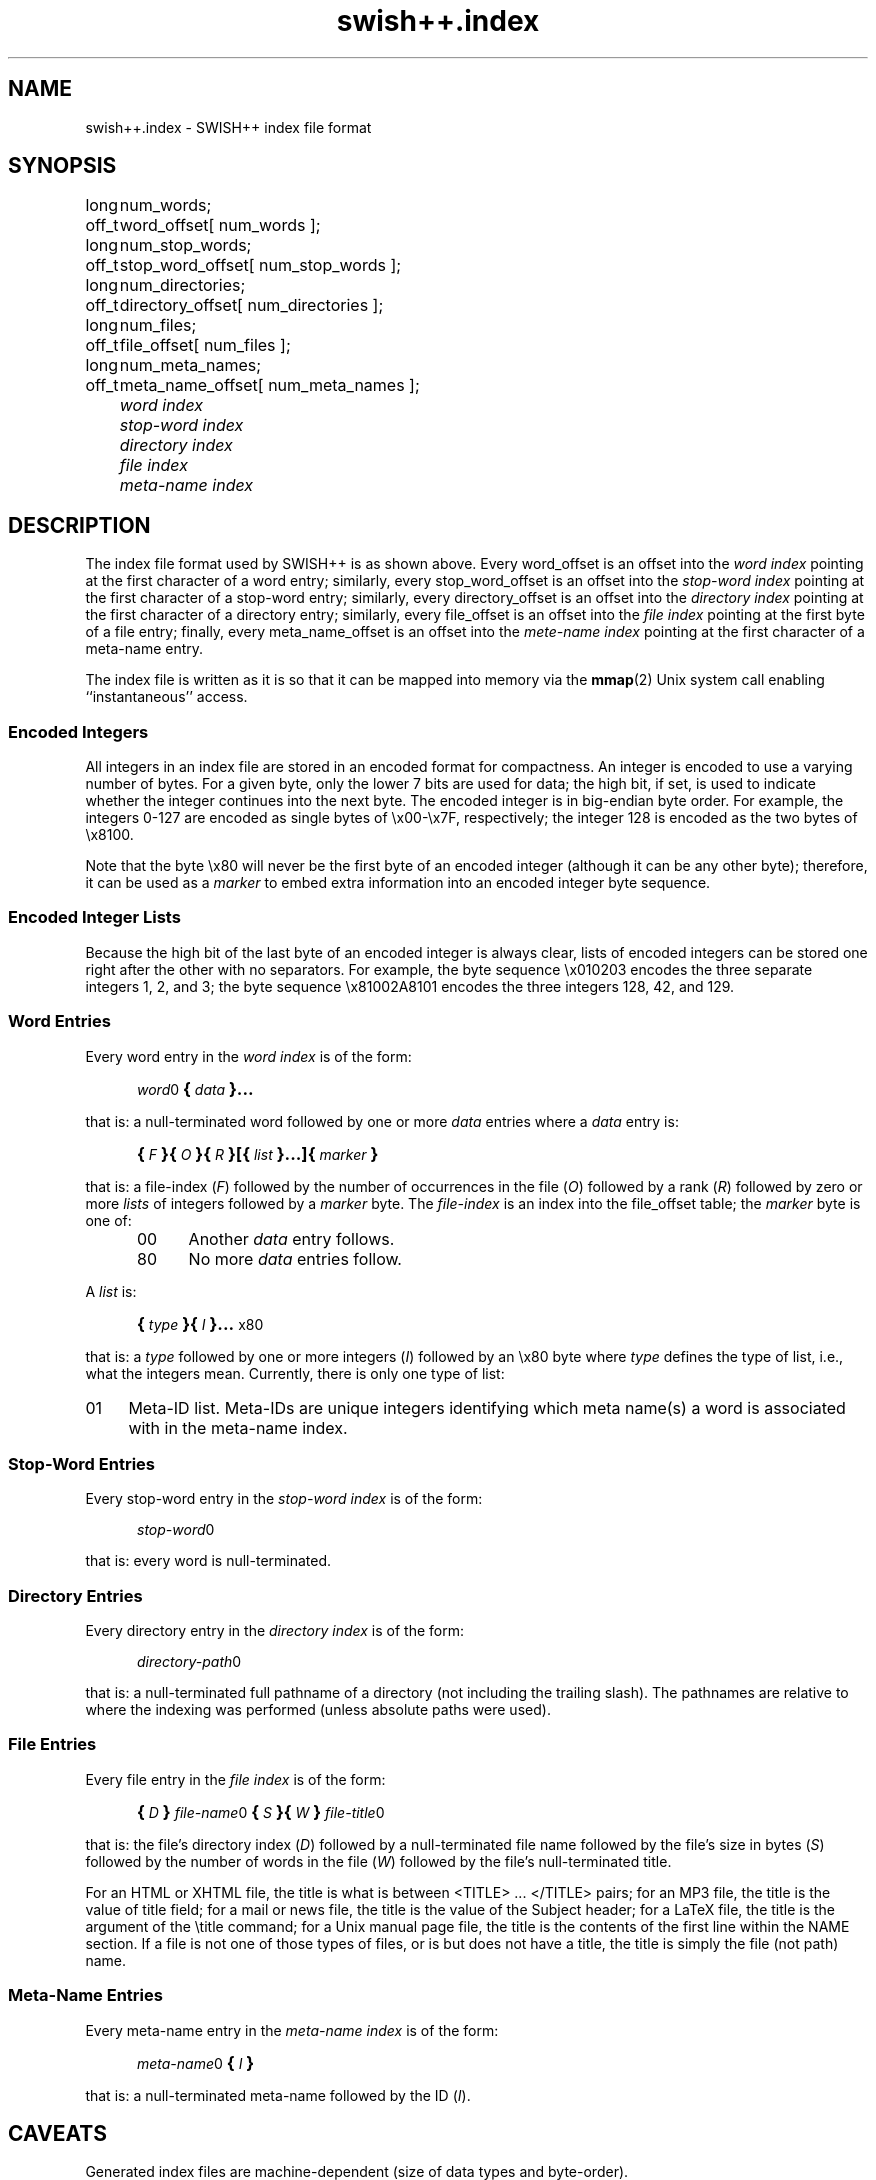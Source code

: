 .\"
.\"	SWISH++
.\"	swish++.index.4
.\"
.\"	Copyright (C) 1998-2003  Paul J. Lucas
.\"
.\"	This program is free software; you can redistribute it and/or modify
.\"	it under the terms of the GNU General Public License as published by
.\"	the Free Software Foundation; either version 2 of the License, or
.\"	(at your option) any later version.
.\"
.\"	This program is distributed in the hope that it will be useful,
.\"	but WITHOUT ANY WARRANTY; without even the implied warranty of
.\"	MERCHANTABILITY or FITNESS FOR A PARTICULAR PURPOSE.  See the
.\"	GNU General Public License for more details.
.\"
.\"	You should have received a copy of the GNU General Public License
.\"	along with this program; if not, write to the Free Software
.\"	Foundation, Inc., 675 Mass Ave, Cambridge, MA 02139, USA.
.\"
.\" ---------------------------------------------------------------------------
.\" define code-start macro
.de cS
.sp
.nf
.RS 5
.ft CW
.ta .5i 1i 1.5i 2i 2.5i 3i 3.5i 4i 4.5i 5i 5.5i
..
.\" define code-end macro
.de cE
.ft 1
.RE
.fi
.sp
..
.\" ---------------------------------------------------------------------------
.TH \f3swish++.index\f1 4 "August 27, 2003" "SWISH++"
.SH NAME
swish++.index \- SWISH++ index file format
.SH SYNOPSIS
.nf
.ft CW
.ta 10
long	num_words;
off_t	word_offset[ num_words ];
long	num_stop_words;
off_t	stop_word_offset[ num_stop_words ];
long	num_directories;
off_t	directory_offset[ num_directories ];
long	num_files;
off_t	file_offset[ num_files ];
long	num_meta_names;
off_t	meta_name_offset[ num_meta_names ];
.ft 2
	word index
	stop-word index
	directory index
	file index
	meta-name index
.ft 1
.fi
.SH DESCRIPTION
The index file format used by SWISH++ is as shown above.
Every \f(CWword_offset\f1 is an offset into the
.I "word index"
pointing at the first character of a word entry;
similarly,
every \f(CWstop_word_offset\f1 is an offset into the
.I "stop-word index"
pointing at the first character of a stop-word entry;
similarly,
every \f(CWdirectory_offset\f1 is an offset into the
.I "directory index"
pointing at the first character of a directory entry;
similarly,
every \f(CWfile_offset\f1 is an offset into the
.I "file index"
pointing at the first byte of a file entry;
finally,
every \f(CWmeta_name_offset\f1 is an offset into the
.I "mete-name index"
pointing at the first character of a meta-name entry.
.P
The index file is written as it is so that it can be mapped into memory via the
.BR mmap (2)
Unix system call enabling ``instantaneous'' access.
.SS Encoded Integers
All integers in an index file are stored in an encoded format for compactness.
An integer is encoded to use a varying number of bytes.
For a given byte, only the lower 7 bits are used for data;
the high bit, if set, is used to indicate
whether the integer continues into the next byte.
The encoded integer is in big-endian byte order.
For example, the integers 0\-127
are encoded as single bytes of
\f(CW\\x00\f1\-\f(CW\\x7F\f1, respectively;
the integer 128 is encoded as the two bytes of \f(CW\\x8100\f1.
.P
Note that the byte \f(CW\\x80\fP
will never be the first byte of an encoded integer
(although it can be any other byte);
therefore, it can be used as a
.I marker
to embed extra information into an encoded integer byte sequence.
.SS Encoded Integer Lists
Because the high bit of the last byte of an encoded integer is always clear,
lists of encoded integers can be stored one right after the other
with no separators.
For example, the byte sequence \f(CW\\x010203\f1
encodes the three separate integers 1, 2, and 3;
the byte sequence \f(CW\\x81002A8101\f1
encodes the three integers 128, 42, and 129.
.SS Word Entries
Every word entry in the
.I "word index"
is of the form:
.cS
\f2word\fP0\f3\s+2{\s-2\fP\f2data\fP\f3\s+2}...\s-2\fP
.cE
that is: a null-terminated word followed by one or more
.I data
entries where a
.I data
entry is:
.cS
\f3\s+2{\s-2\fP\f2F\fP\f3\s+2}{\s-2\fP\f2O\fP\f3\s+2}{\s-2\fP\f2R\fP\f3\s+2}[{\s-2\fP\f2list\fP\f3\s+2}...]{\s-2\fP\f2marker\fP\f3\s+2}\s-2\fP
.cE
that is: a file-index
.RI ( F )
followed by the number of occurrences in the file
.RI ( O )
followed by a rank
.RI ( R )
followed by zero or more
.I lists
of integers followed by a
.I marker
byte.
The
.I file-index
is an index into the \f(CWfile_offset\f1 table;
the
.I marker
byte is one of:
.P
.RS 5
.PD 0
.TP 4
\f(CW00\f1
Another
.I data
entry follows.
.TP
\f(CW80\f1
No more
.I data
entries follow.
.PD
.RE
.P
A
.I list
is:
.cS
\f3\s+2{\s-2\fP\f2type\fP\f3\s+2}{\s-2\fP\f2I\fP\f3\s+2}...\s-2\fPx80
.cE
that is: a
.I type
followed by one or more integers
.RI ( I )
followed by an \f(CW\\x80\f1 byte
where
.I type
defines the type of list, i.e., what the integers mean.
Currently, there is only one type of list:
.TP 4
\f(CW01\fP
Meta-ID list.
Meta-IDs are unique integers
identifying which meta name(s) a word is associated with
in the meta-name index.
.SS Stop-Word Entries
Every stop-word entry in the
.I "stop-word index"
is of the form:
.cS
\f2stop-word\fP0
.cE
that is: every word is null-terminated.
.SS Directory Entries
Every directory entry in the
.I "directory index"
is of the form:
.cS
\f2directory-path\fP0
.cE
that is: a null-terminated full pathname of a directory
(not including the trailing slash).
The pathnames are relative to where the indexing was performed
(unless absolute paths were used).
.SS File Entries
Every file entry in the
.I "file index"
is of the form:
.cS
\f3\s+2{\s-2\fP\f2D\fP\f3\s+2}\s-2\fP\f2file-name\fP0\f3\s+2{\s-2\fP\f2S\fP\f3\s+2}{\s-2\fP\f2W\fP\f3\s+2}\s-2\fP\f2file-title\fP0
.cE
that is: the file's directory index
.RI ( D )
followed by a null-terminated file name
followed by the file's size in bytes
.RI ( S )
followed by the number of words in the file
.RI ( W )
followed by the file's null-terminated title.
.P
For an HTML or XHTML file,
the title is what is between \f(CW<TITLE>\f1 ... \f(CW</TITLE>\f1 pairs;
for an MP3 file,
the title is the value of title field;
for a mail or news file,
the title is the value of the \f(CWSubject\f1 header;
for a LaTeX file,
the title is the argument of the \f(CW\\title\f1 command;
for a Unix manual page file,
the title is the contents of the first line within the \f(CWNAME\f1 section.
If a file is not one of those types of files, or is but does not have a title,
the title is simply the file (not path) name.
.SS Meta-Name Entries
Every meta-name entry in the
.I "meta-name index"
is of the form:
.cS
\f2meta-name\fP0\f3\s+2{\s-2\f2I\f3\s+2}\s-2\f(CW
.cE
that is: a null-terminated meta-name followed by the ID
.RI ( I ).
.SH CAVEATS
Generated index files are machine-dependent
(size of data types and byte-order).
.SH SEE ALSO
.BR index (1),
.BR search (1)
.SH AUTHOR
Paul J. Lucas
.RI < pauljlucas@mac.com >
